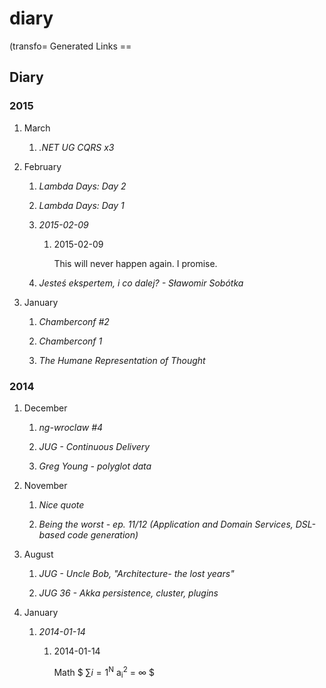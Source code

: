 #+FILETAGS: :vimwiki:

* diary
 (transfo= Generated Links ==
** Diary

*** 2015

**** March
***** [[2015-03-11][.NET UG  CQRS x3]]

**** February
***** [[2015-02-27][Lambda Days: Day 2]]
***** [[2015-02-26][Lambda Days: Day 1]]
***** [[2015-02-09]]
****** 2015-02-09
This will never happen again.
I promise.
***** [[2015-02-03][Jesteś ekspertem, i co dalej? - Sławomir Sobótka]]

**** January
***** [[2015-01-18][Chamberconf #2]]
***** [[2015-01-17][Chamberconf 1]]
***** [[2015-01-12][The Humane Representation of Thought]]

*** 2014

**** December
***** [[2014-12-18][ng-wroclaw #4]]
***** [[2014-12-17][JUG - Continuous Delivery]]
***** [[2014-12-02][Greg Young - polyglot data]]

**** November
***** [[2014-11-12][Nice quote]]
***** [[2014-11-05][Being the worst - ep. 11/12 (Application and Domain Services, DSL-based code generation)]]

**** August
***** [[2014-08-11][JUG - Uncle Bob, "Architecture- the lost years"]]
***** [[2014-08-01][JUG 36 - Akka persistence, cluster, plugins]]

**** January
***** [[2014-01-14]]

****** 2014-01-14
Math $ \sum{i=1}^N a_i^2 = \infty $
